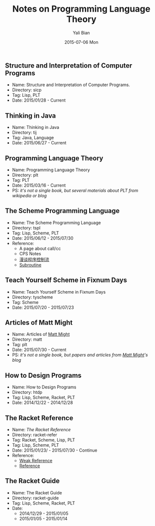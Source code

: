 #+TITLE:       Notes on Programming Language Theory
#+AUTHOR:      Yali Bian
#+EMAIL:       byl.lisp@gmail.com
#+DATE:        2015-07-06 Mon


** Structure and Interpretation of Computer Programs

   + Name: Structure and Interpretation of Computer Programs.
   + Directory: sicp
   + Tag: Lisp, PLT
   + Date: 2015/01/28 - Current

** Thinking in Java

   + Name: Thinking in Java
   + Directory: tij
   + Tag: Java, Language
   + Date: 2015/06/27 - Current

** Programming Language Theory

   + Name: Programming Language Theory
   + Directory: plt
   + Tag: PLT
   + Date: 2015/03/16 - Current
   + PS: /it's not a single book, but several materials about PLT from wikipedia or blog/

** The Scheme Programming Language

   + Name: The Scheme Programming Language
   + Directory: tspl
   + Tag: Lisp, Scheme, PLT
   + Date: 2015/06/12 - 2015/07/30
   + Reference:
     - A page about call/cc
     - CPS Notes
     - [[http://martin-liu.github.io/#!/article/7][漫谈程序控制流]]
     - [[https://en.wikipedia.org/wiki/Subroutine][Subroutine]]

** Teach Yourself Scheme in Fixnum Days

   + Name: Teach Yourself Scheme in Fixnum Days
   + Directory: tyscheme
   + Tag: Scheme
   + Date: 2015/07/20 - 2015/07/23

** Articles of Matt Might

   + Name: Articles of [[http://matt.might.net][Matt Might]]
   + Directory: matt
   + Tag: plt
   + Date: 2015/07/30 - Current
   + PS: /it's not a single book, but papers and articles from [[http://matt.might.net/][Matt Might]]'s blog/

** How to Design Programs

   + Name: How to Design Programs
   + Directory: htdp
   + Tag: Lisp, Scheme, Racket, PLT
   + Date: 2014/12/22 - 2014/12/28

** The Racket Reference

   + Name: [[docs.racket-lang.org/reference/][The Racket Reference]]
   + Directory: racket-refer
   + Tag: Racket, Scheme, Lisp, PLT
   + Tag: Lisp, Scheme, PLT
   + Date: 2015/01/23/ - 2015/07/30 - Continue
   + Reference:
     - [[https://en.wikipedia.org/wiki/Weak_reference][Weak Reference]]
     - [[https://en.wikipedia.org/wiki/Reference_(computer_science)][Reference]]

** The Racket Guide

   + Name: The Racket Guide
   + Directory: racket-guide
   + Tag: Lisp, Scheme, Racket, PLT
   + Date:
          - 2014/12/29 - 2015/01/05
          - 2015/01/05 - 2015/01/14
